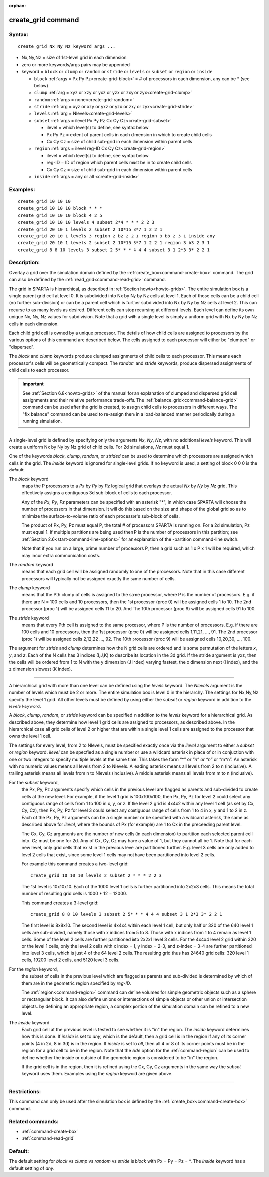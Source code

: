 :orphan:

.. index:: create_grid



.. _command-create-grid:

###################
create_grid command
###################


*******
Syntax:
*******

::

   create_grid Nx Ny Nz keyword args ... 

- Nx,Ny,Nz = size of 1st-level grid in each dimension
- zero or more keywords/args pairs may be appended
- keyword = ``block`` or ``clump`` or ``random`` or ``stride`` or ``levels`` or ``subset`` or
  ``region`` or ``inside``

  - ``block`` :ref:`args = Px Py Pz<create-grid-block>` = # of processors in each dimension, any can be * (see below)
  - ``clump`` :ref:`arg = xyz or xzy or yxz or yzx or zxy or zyx<create-grid-clump>`
  - ``random`` :ref:`args = none<create-grid-random>`
  - ``stride`` :ref:`arg = xyz or xzy or yxz or yzx or zxy or zyx<create-grid-stride>`
  - ``levels`` :ref:`arg = Nlevels<create-grid-levels>`
  - ``subset`` :ref:`args = ilevel Px Py Pz Cx Cy Cz<create-grid-subset>`

    - ilevel = which level(s) to define, see syntax below
    - Px Py Pz = extent of parent cells in each dimension in which to create child cells
    - Cx Cy Cz = size of child sub-grid in each dimension within parent cells

  - ``region`` :ref:`args = ilevel reg-ID Cx Cy Cz<create-grid-region>`

    - ilevel = which level(s) to define, see syntax below
    - reg-ID = ID of region which parent cells must be in to create child cells
    - Cx Cy Cz = size of child sub-grid in each dimension within parent cells

  - ``inside`` :ref:`args = any or all <create-grid-inside>`

*********
Examples:
*********

::

   create_grid 10 10 10
   create_grid 10 10 10 block * * *
   create_grid 10 10 10 block 4 2 5
   create_grid 10 10 10 levels 4 subset 2*4 * * * 2 2 3
   create_grid 20 10 1 levels 2 subset 2 10*15 3*7 1 2 2 1
   create_grid 20 10 1 levels 3 region 2 b2 2 2 1 region 3 b3 2 3 1 inside any
   create_grid 20 10 1 levels 2 subset 2 10*15 3*7 1 2 2 1 region 3 b3 2 3 1
   create_grid 8 8 10 levels 3 subset 2 5* * * 4 4 4 subset 3 1 2*3 3* 2 2 1


************
Description:
************

Overlay a grid over the simulation domain defined by the
:ref:`create_box<command-create-box>` command. The grid can also be defined
by the :ref:`read_grid<command-read-grid>` command.

The grid in SPARTA is hierarchical, as described in :ref:`Section
howto<howto-grids>`. The entire simulation box is a single parent grid cell at
level 0. It is subdivided into Nx by Ny by Nz cells at level 1. Each of those
cells can be a child cell (no further sub-division) or can be a parent cell
which is further subdivided into Nx by Ny by Nz cells at level 2. This can
recurse to as many levels as desired. Different cells can stop recursing at
different levels. Each level can define its own unique Nx, Ny, Nz values
for subdivision.  Note that a grid with a single level is simply a uniform grid
with Nx by Ny by Nz cells in each dimension.

Each child grid cell is owned by a unique processor.  The details of
how child cells are assigned to processors by the various options of
this command are described below.  The cells assigned to each
processor will either be "clumped" or "dispersed".

The *block* and *clump* keywords produce clumped assignments of child
cells to each processor.  This means each processor's cells will be
geometrically compact.  The *random* and *stride* keywords, produce
dispersed assignments of child cells to each processor.

.. important:: See :ref:`Section 6.8<howto-grids>` of the manual for an explanation of clumped and dispersed grid cell assignments and their relative performance trade-offs.
	       The :ref:`balance_grid<command-balance-grid>` command can be used after the grid is created, to assign child cells to processors in different ways. The "fix balance" command can be used to re-assign them in a load-balanced manner periodically during a running simulation.

--------------

A single-level grid is defined by specifying only the arguments *Nx*,
*Ny*, *Nz*, with no additional *levels* keyword. This will
create a uniform Nx by Ny by Nz grid of child cells. For 2d simulations,
*Nz* must equal 1.

One of the keywords *block*, *clump*, *random*, or *strided* can be
used to determine which processors are assigned which cells in the
grid.  The *inside* keyword is ignored for single-level grids.  If no
keyword is used, a setting of block 0 0 0 is the default.

.. _create-grid-block:

The *block* keyword
  maps the P processors to a *Px* by *Py* by *Pz* logical grid that overlays the actual *Nx* by *Ny* by *Nz* grid.
  This effectively assigns a contiguous 3d sub-block of cells to each processor.

  Any of the *Px*, *Py*, *Pz* parameters can be specified with an asterisk
  "*", in which case SPARTA will choose the number of processors in that
  dimension. It will do this based on the size and shape of the global
  grid so as to minimize the surface-to-volume ratio of each processor's
  sub-block of cells.

  The product of Px, Py, Pz must equal P, the total # of processors SPARTA
  is running on. For a 2d simulation, Pz must equal 1. If multiple
  partitions are being used then P is the number of processors in this
  partition; see :ref:`Section 2.6<start-command-line-options>` for an
  explanation of the -partition command-line switch.

  Note that if you run on a large, prime number of processors P, then a
  grid such as 1 x P x 1 will be required, which may incur extra
  communication costs.

.. _create-grid-random:

The *random* keyword
  means that each grid cell will be assigned randomly
  to one of the processors. Note that in this case different processors
  will typically not be assigned exactly the same number of cells.

.. _create-grid-clump:

The *clump* keyword
  means that the Pth clump of cells is assigned to
  the same processor, where P is the number of processors. E.g. if
  there are N = 100 cells and 10 processors, then the 1st processor
  (proc 0) will be assigned cells 1 to 10. The 2nd processor (proc 1)
  will be assigned cells 11 to 20. And The 10th processor (proc 9) will
  be assigned cells 91 to 100.

.. _create-grid-stride:

The *stride* keyword
  means that every Pth cell is assigned to the same
  processor, where P is the number of processors. E.g. if there are 100
  cells and 10 processors, then the 1st processor (proc 0) will be
  assigned cells 1,11,21, ..., 91. The 2nd processor (proc 1) will be
  assigned cells 2,12,22 ..., 92. The 10th processor (proc 9) will be
  assigned cells 10,20,30, ..., 100.


The argument for *stride* and *clump* determines how the N grid cells
are ordered and is some permutation of the letters *x*, *y*, and *z*.
Each of the N cells has 3 indices (I,J,K) to describe its location in
the 3d grid. If the stride argument is yxz, then the cells will be
ordered from 1 to N with the y dimension (J index) varying fastest, the
x dimension next (I index), and the z dimension slowest (K index).

--------------

.. _create-grid-levels:

A hierarchical grid with more than one level can be defined using the
*levels* keyword.  The *Nlevels* argument is the number of levels
which must be 2 or more.  The entire simulation box is level 0 in the
hierarchy.  The settings for Nx,Ny,Nz specify the level 1 grid.  All
other levels must be defined by using either the *subset* or *region*
keyword in addition to the *levels* keyword.

A *block*, *clump*, *random*, or *stride* keyword can be specified in
addition to the *levels* keyword for a hierarchical grid.  As
described above, they determine how level 1 grid cells are assigned to
processors, as described above.  In the hierarchical case all grid
cells of level 2 or higher that are within a single level 1 cells are
assigned to the processor that owns the level 1 cell.

The settings for every level, from 2 to Nlevels, must be specified
exactly once via the *ilevel* argument to either a *subset* or
*region* keyword.  *ilevel* can be specfied as a single number or use
a wildcard asterisk in place of or in conjuction with one or two
integers to specify multiple levels at the same time.  This takes the
form “*” or “*n” or “n*” or “m*n”.  An asterisk with no numeric values
means all levels from 2 to Nlevels.  A leading asterisk means all
levels from 2 to n (inclusive). A trailing asterisk means all levels
from n to Nlevels (inclusive). A middle asterisk means all levels from
m to n (inclusive).

.. _create-grid-subset:

For the *subset* keyword,
  the Px, Py, Pz arguments specify which cells
  in the previous level are flagged as parents and sub-divided to create
  cells at the new level.  For example, if the level 1 grid is
  100x100x100, then Px, Py, Pz for level 2 could select any contiguous
  range of cells from 1 to 100 in x, y, or z.  If the level 2 grid is
  4x4x2 within any level 1 cell (as set by Cx, Cy, Cz), then Px, Py, Pz
  for level 3 could select any contiguous range of cells from 1 to 4 in
  x, y and 1 to 2 in z.  Each of the Px, Py, Pz arguments can be a
  single number or be specified with a wildcard asterisk, the same as
  described above for *ilevel*, where the bounds of Px (for example) are
  1 to Cx in the preceeding parent level.

  The Cx, Cy, Cz arguments are the number of new cells (in each
  dimension) to partition each selected parent cell into.  *Cz* must be
  one for 2d.  Any of Cx, Cy, Cz may have a value of 1, but they cannot
  all be 1.  Note that for each new level, only grid cells that exist in
  the previous level are partitioned further.  E.g. level 3 cells are
  only added to level 2 cells that exist, since some level 1 cells may
  not have been partitioned into level 2 cells.

  For example this command creates a two-level grid:
  
  ::
  
     create_grid 10 10 10 levels 2 subset 2 * * * 2 2 3
  
  The 1st level is 10x10x10.  Each of the 1000 level 1 cells is further
  partitioned into 2x2x3 cells.  This means the total number of
  resulting grid cells is 1000 * 12 = 12000.

  This command creates a 3-level grid:
  
  ::
  
     create_grid 8 8 10 levels 3 subset 2 5* * * 4 4 4 subset 3 1 2*3 3* 2 2 1
  
  The first level is 8x8x10.  The second level is 4x4x4 within each
  level 1 cell, but only half or 320 of the 640 level 1 cells are
  sub-divided, namely those with x indices from 5 to 8.  Those with x
  indices from 1 to 4 remain as level 1 cells.  Some of the level 2
  cells are further partitioned into 2x2x1 level 3 cells.  For the 4x4x4
  level 2 grid within 320 or the level 1 cells, only the level 2 cells
  with x index = 1, y index = 2-3, and z-index = 3-4 are further
  partitioned into level 3 cells, which is just 4 of the 64 level 2
  cells.  The resulting grid thus has 24640 grid cells: 320 level 1
  cells, 19200 level 2 cells, and 5120 level 3 cells.
  
.. _create-grid-region:

For the *region* keyword,
  the subset of cells in the previous level
  which are flagged as parents and sub-divided is determined by which of
  them are in the geometric region specified by *reg-ID*.
  
  The :ref:`region<command-region>` command can define volumes for simple
  geometric objects such as a sphere or rectangular block. It can also
  define unions or intersections of simple objects or other union or
  intersection objects. by defining an appropriate region, a complex
  portion of the simulation domain can be refined to a new level.
  
.. _create-grid-inside:

The *inside* keyword
  Each grid cell at the previous level is tested to see whether it is
  "in" the region.  The *inside* keyword determines how this is done.
  If *inside* is set to *any*, which is the default, then a grid cell is
  in the region if any of its corner points (4 in 2d, 8 in 3d) is in the
  region.  If *inside* is set to *all*, then all 4 or 8 of its corner
  points must be in the region for a grid cell to be in the region.
  Note that the *side* option for the :ref:`command-region` can
  be used to define whether the inside or outside of the geometric
  region is considered to be "in" the region.
  
  If the grid cell is in the region, then it is refined using the Cx, Cy,
  Cz arguments in the same way the *subset* keyword uses them.
  Examples using the *region* keyword are given above.

--------------

*************
Restrictions:
*************


This command can only be used after the simulation box is defined by the
:ref:`create_box<command-create-box>` command.

*****************
Related commands:
*****************

- :ref:`command-create-box`
- :ref:`command-read-grid`

********
Default:
********

The default setting for `block` vs `clump` vs `random` vs `stride` is `block`
with Px = Py = Pz = \*.  The `inside` keyword has a default setting of `any`.

